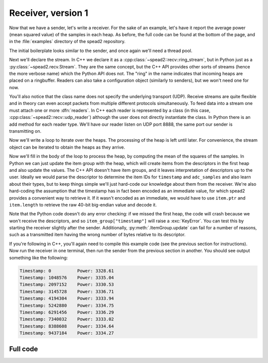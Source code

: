 Receiver, version 1
===================
Now that we have a sender, let's write a receiver. For the sake of an example,
let's have it report the average power (mean squared value) of the samples in
each heap. As before, the full code can be found at the bottom of the page, and
in the :file:`examples` directory of the spead2 repository.

The initial boilerplate looks similar to the sender, and once again we'll need
a thread pool.

.. tab-set-code::

 .. code-block:: python

    #!/usr/bin/env python3

    import numpy as np
    import spead2.recv


    def main():
        thread_pool = spead2.ThreadPool()

 .. code-block:: c++

    #include <cassert>
    #include <cstdint>
    #include <iostream>
    #include <iomanip>
    #include <boost/asio.hpp>
    #include <spead2/common_ringbuffer.h>
    #include <spead2/common_thread_pool.h>
    #include <spead2/recv_ring_stream.h>
    #include <spead2/recv_udp.h>
    #include <spead2/recv_heap.h>

    int main()
    {
        spead2::thread_pool thread_pool;

Next we'll declare the stream. In C++ we declare it as a
:cpp:class:`~spead2::recv::ring_stream`, but in Python just as a
:py:class:`~spead2.recv.Stream`. They are the same concept, but the C++ API
provides other sorts of streams (hence the more verbose name) which the Python
API does not. The "ring" in the name indicates that incoming heaps are placed
on a ringbuffer. Readers can also take a configuration object (similarly to
senders), but we won't need one for now.

.. tab-set-code::

 .. code-block:: python
    :dedent: 0

        stream = spead2.recv.Stream(thread_pool)

 .. code-block:: c++
    :dedent: 0

        spead2::recv::ring_stream stream(thread_pool);

You'll also notice that the class name does not specify the
underlying transport (UDP). Receive streams are quite flexible and in theory
can even accept packets from multiple different protocols simultaneously. To
feed data into a stream one must attach one or more :dfn:`readers`. In C++
each reader is represented by a class (in this case,
:cpp:class:`~spead2::recv::udp_reader`) although the user does not directly
instantiate the class. In Python there is an add method for each reader type.
We'll have our reader listen on UDP port 8888, the same port our sender is
transmitting on.

.. tab-set-code::

 .. code-block:: python
    :dedent: 0

        stream.add_udp_reader(8888)

 .. code-block:: c++
    :dedent: 0

        boost::asio::ip::udp::endpoint endpoint(boost::asio::ip::address_v4::any(), 8888);
        stream.emplace_reader<spead2::recv::udp_reader>(endpoint);

Now we'll write a loop to iterate over the heaps. The processing of the heap
is left until later. For convenience, the stream object can be iterated to
obtain the heaps as they arrive.

.. tab-set-code::

 .. code-block:: python
    :dedent: 0

        item_group = spead2.ItemGroup()
        for heap in stream:
            ...


    if __name__ == "__main__":
        main()

 .. code-block:: c++
    :dedent: 0

        for (const spead2::recv::heap &heap : stream)
        {
            ...
        }
        return 0;
    }

Now we'll fill in the body of the loop to process the heap, by computing the
mean of the squares of the samples.  In Python we can just update the item
group with the heap, which will create items from the descriptors in the first
heap and also update the values. The C++ API doesn't have item groups, and it leaves
interpretation of descriptors up to the user. Ideally we would parse the
descriptor to determine the item IDs for ``timestamp`` and ``adc_samples`` and
also learn about their types, but to keep things simple we'll just hard-code
our knowledge about them from the receiver. We're also hard-coding the
assumption that the timestamp has in fact been encoded as an immediate value,
for which spead2 provides a convenient way to retrieve it. If it wasn't
encoded as an immediate, we would have to use ``item.ptr`` and ``item.length``
to retrieve the raw 40-bit big-endian value and decode it.

.. tab-set-code::

 .. code-block:: python
    :dedent: 0

            item_group.update(heap)
            timestamp = item_group["timestamp"].value
            power = np.mean(np.square(item_group["adc_samples"].value, dtype=int))
            print(f"Timestamp: {timestamp:<10} Power: {power:.2f}")

 .. code-block:: c++
    :dedent: 0

            std::int64_t timestamp = -1;
            const std::int8_t *adc_samples = nullptr;
            std::size_t length = 0;
            for (const auto &item : heap.get_items())
            {
                if (item.id == 0x1600)
                {
                    assert(item.is_immediate);
                    timestamp = item.immediate_value;
                }
                else if (item.id == 0x3300)
                {
                    adc_samples = reinterpret_cast<const std::int8_t *>(item.ptr);
                    length = item.length;
                }
            }
            if (timestamp >= 0 && adc_samples != nullptr)
            {
                double power = 0.0;
                for (std::size_t i = 0; i < length; i++)
                    power += adc_samples[i] * adc_samples[i];
                power /= length;
                std::cout
                    << "Timestamp: " << std::setw(10) << std::left << timestamp
                    << " Power: " << power << '\n';
            }

Note that the Python code doesn't do any error checking: if we missed the
first heap, the code will crash because we won't receive the descriptors, and
so ``item_group["timestamp"]`` will raise a :exc:`KeyError`. You can test this
by starting the receiver slightly after the sender. Additionally,
:py:meth:`.ItemGroup.update` can fail for a number of reasons, such as a
transmitted item having the wrong number of bytes relative to its descriptor.

If you're following in C++, you'll again need to compile this example code
(see the previous section for instructions). Now run the receiver in one
terminal, then run the sender from the previous section in another. You should
see output something like the following:

.. code-block:: text

    Timestamp: 0          Power: 3328.61
    Timestamp: 1048576    Power: 3335.04
    Timestamp: 2097152    Power: 3330.53
    Timestamp: 3145728    Power: 3336.71
    Timestamp: 4194304    Power: 3333.94
    Timestamp: 5242880    Power: 3334.75
    Timestamp: 6291456    Power: 3336.29
    Timestamp: 7340032    Power: 3333.02
    Timestamp: 8388608    Power: 3334.64
    Timestamp: 9437184    Power: 3334.27

Full code
---------
.. tab-set-code::

   .. literalinclude:: ../../examples/tut_3_recv.py
      :language: python

   .. literalinclude:: ../../examples/tut_3_recv.cpp
      :language: c++
